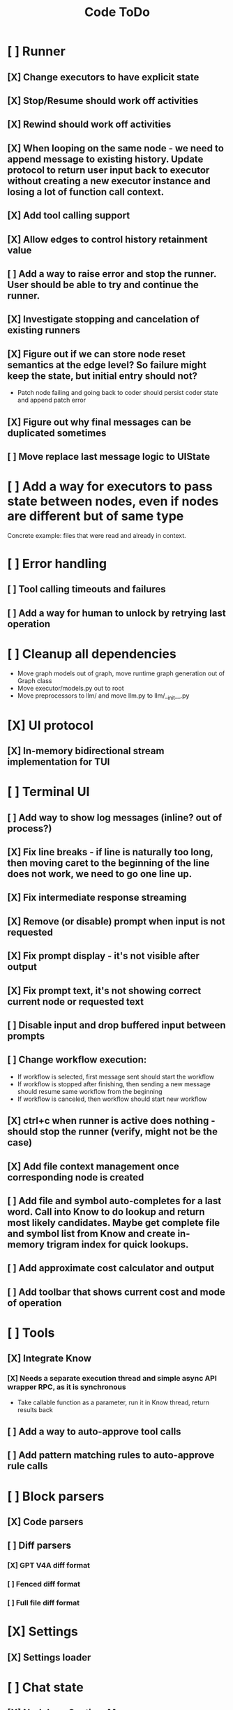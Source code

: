 #+title: Code ToDo
* [ ] Runner
** [X] Change executors to have explicit state
** [X] Stop/Resume should work off activities
** [X] Rewind should work off activities
** [X] When looping on the same node - we need to append message to existing history. Update protocol to return user input back to executor without creating a new executor instance and losing a lot of function call context.
** [X] Add tool calling support
** [X] Allow edges to control history retainment value
** [ ] Add a way to raise error and stop the runner. User should be able to try and continue the runner.
** [X] Investigate stopping and cancelation of existing runners
** [X] Figure out if we can store node reset semantics at the edge level? So failure might keep the state, but initial entry should not?
- Patch node failing and going back to coder should persist coder state and append patch error
** [X] Figure out why final messages can be duplicated sometimes
** [ ] Move replace last message logic to UIState
* [ ] Add a way for executors to pass state between nodes, even if nodes are different but of same type
Concrete example: files that were read and already in context.
* [ ] Error handling
** [ ] Tool calling timeouts and failures
** [ ] Add a way for human to unlock by retrying last operation
* [ ] Cleanup all dependencies
- Move graph models out of graph, move runtime graph generation out of Graph class
- Move executor/models.py out to root
- Move preprocessors to llm/ and move llm.py to llm/__init__.py
* [X] UI protocol
** [X] In-memory bidirectional stream implementation for TUI
* [ ] Terminal UI
** [ ] Add way to show log messages (inline? out of process?)
** [X] Fix line breaks - if line is naturally too long, then moving caret to the beginning of the line does not work, we need to go one line up.
** [X] Fix intermediate response streaming
** [X] Remove (or disable) prompt when input is not requested
** [X] Fix prompt display - it's not visible after output
** [X] Fix prompt text, it's not showing correct current node or requested text
** [ ] Disable input and drop buffered input between prompts
** [ ] Change workflow execution:
- If workflow is selected, first message sent should start the workflow
- If workflow is stopped after finishing, then sending a new message should resume same workflow from the beginning
- If workflow is canceled, then workflow should start new workflow
** [X] ctrl+c when runner is active does nothing - should stop the runner (verify, might not be the case)
** [X] Add file context management once corresponding node is created
** [ ] Add file and symbol auto-completes for a last word. Call into Know to do lookup and return most likely candidates. Maybe get complete file and symbol list from Know and create in-memory trigram index for quick lookups.
** [ ] Add approximate cost calculator and output
** [ ] Add toolbar that shows current cost and mode of operation
* [ ] Tools
** [X] Integrate Know
*** [X] Needs a separate execution thread and simple async API wrapper RPC, as it is synchronous
- Take callable function as a parameter, run it in Know thread, return results back
** [ ] Add a way to auto-approve tool calls
** [ ] Add pattern matching rules to auto-approve rule calls
* [ ] Block parsers
** [X] Code parsers
** [ ] Diff parsers
*** [X] GPT V4A diff format
*** [ ] Fenced diff format
*** [ ] Full file diff format
* [X] Settings
** [X] Settings loader
* [ ] Chat state
** [X] NodeLog, Section, Message
* [ ] Nodes
** [X] Add project as a parameter to executor
** [ ] Add a node that injects files in context. Add file manager.
** [X] [#A] Think how to manage state for a run
** [X] Base node runner class
** [ ] LLM node
*** [X] Base
**** [X] Tool configuration
- Integrate Know
**** [X] Exposing available tools to LLM from project
**** [X] Implement tool calling
*** [X] Verify if we're including files multiple times in responsing, thus burning tokens
*** [X] Limit context length and reject tool calls when over
*** [ ] Prevent too many files to be read
*** [X] Dynamic output selection by LLM
**** [X] Configurable system prompt extension
**** [X] Cleanup logic
**** [X] Re-prompt if answer is not provided
**** [X] Add non-function way of picking next step
**** [X] Add a way for LLM to request additional user input
*** [X] Do not add empty message to output
*** [ ] Auto-retry on timeout
*** [ ] Auto-retry when throttled
** [ ] Diff apply node
*** [X] Base parser
*** [ ] Add a way to write file changes after confirmation
*** [ ] Tell Know that files were updated and project needs to be updated
*** [ ] Handle all kind of errors - mismatched chunks, etc
** [ ] Create RepoMap node - call into Know with provided prompt
** [ ] Create documentation node - read AGENT.md files for all paths that are mentioned in previous messages.
- Have configuration for static message text
- Support one or more explicit paths to be read and inserted into message context
- Append to previous message
- How do we extract paths reliably?
- Maybe offer a tool?
** [ ] Fan-out node - call other defined tools, collect their results and pass concatenated messages to next tool
** [ ] TODO node - collect plan that is formatted with specific syntax (markdown? function call?
* [ ] Nested workflows support
** [ ] Create API to start a new workflow
- Should start a runner
- Wait for runner to finish
- Pass all messages through to UI
* [X] Graph
** [X] Rename output to be outcome
** [X] Refactor NodeExecution input_messages and messages. messages should be append only.
** [X] Add a way to override values from a shared config. Options:
- Through special value
- Though path in the settings of <tool_name.node_name.field_name> syntax
- Both?
- Also read from files when file is defined
** [X] Add a way to get node definition from template and override some of the fields from config
** [X] Graph runner
** [X] Add a way to rewind history back to resume from a different point
